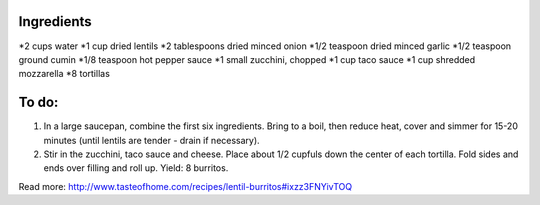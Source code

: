Ingredients
-----------

*2 cups water
*1 cup dried lentils
*2 tablespoons dried minced onion
*1/2 teaspoon dried minced garlic
*1/2 teaspoon ground cumin
*1/8 teaspoon hot pepper sauce
*1 small zucchini, chopped
*1 cup taco sauce
*1 cup shredded mozzarella
*8 tortillas

To do:
------
1. In a large saucepan, combine the first six ingredients. Bring to a boil, then reduce heat, cover and simmer for 15-20 minutes (until lentils are tender - drain if necessary).

2. Stir in the zucchini, taco sauce and cheese. Place about 1/2 cupfuls down the center of each tortilla. Fold sides and ends over filling and roll up. Yield: 8 burritos.


Read more: http://www.tasteofhome.com/recipes/lentil-burritos#ixzz3FNYivTOQ
